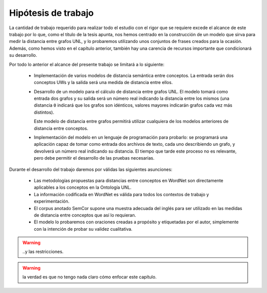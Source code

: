 
.. raw:: latex

    \newpage


Hipótesis de trabajo
====================
La cantidad de trabajo requerido para realizar todo el estudio con el rigor que se requiere
excede el alcance de este trabajo por lo que, como el título de la tesis apunta, nos
hemos centrado en la construcción de un modelo que sirva para medir la distancia entre
grafos UNL, y lo probaremos utilizando unos conjuntos de frases creados para la ocasión.
Además, como hemos visto en el capítulo anterior, también hay una carencia de recursos
importante que condicionará su desarrollo.

Por todo lo anterior el alcance del presente trabajo se limitará a lo siguiente:

 * Implementación de varios modelos de distancia semántica entre conceptos. La entrada
   serán dos conceptos UWs y la salida será una medida de distancia entre ellos.

 * Desarrollo de un modelo para el cálculo de distancia entre grafos UNL. El modelo
   tomará como entrada dos grafos y su salida será un número real indicando la
   distancia entre los mismos (una distancia ``0`` indicará que los grafos son
   idénticos, valores mayores indicarán grafos cada vez más distintos).

   Este modelo de distancia entre grafos permitirá utilizar cualquiera de los modelos
   anteriores de distancia entre conceptos.

 * Implementación del modelo en un lenguaje de programación para probarlo: se 
   programará una aplicación capaz de tomar como entrada dos archivos de texto, cada uno
   describiendo un grafo, y devolverá un número real indicando su distancia. El
   tiempo que tarde este proceso no es relevante, pero debe permitir el desarrollo
   de las pruebas necesarias.

Durante el desarrollo del trabajo daremos por válidas las siguientes asunciones:

 * Las metodologías propuestas para distancias entre conceptos en WordNet son directamente
   aplicables a los conceptos en la Ontología UNL.

 * La información codificada en WordNet es válida para todos los contextos de trabajo y
   experimentación.

 * El corpus anotado SemCor supone una muestra adecuada del inglés para ser utilizado
   en las medidas de distancia entre conceptos que así lo requieran.

 * El modelo lo probaremos con oraciones creadas a propósito y etiquetadas por el autor,
   simplemente con la intención de probar su validez cualitativa.

.. warning:: ..y las restricciones.

.. warning:: la verdad es que no tengo nada claro cómo enfocar este capítulo.




.. 4-6-8 páginas
.. Hipótesis de trabajo, restricciones y limitaciones (lista exhaustiva)

.. La definición de la hipótesis tiene que ser concisa y clara, y debe estar acompañada de una lista exhaustiva de asunciones y limitaciones que enmarquen el resto del trabajo: las primeras sirven para exponer aquellos enunciados en los que se apoya la investigación y que no se consideran susceptibles de ser cambiados, son lo que son porque el mundo es como es (aunque en algún momento posterior la ciencia podría demostrar la invalidez de alguna de ellas); por el contrario, las restricciones expresan el alcance del trabajo, en qué campos se ha realizado el estudio, dónde puede aplicarse la investigación y los resultados.

